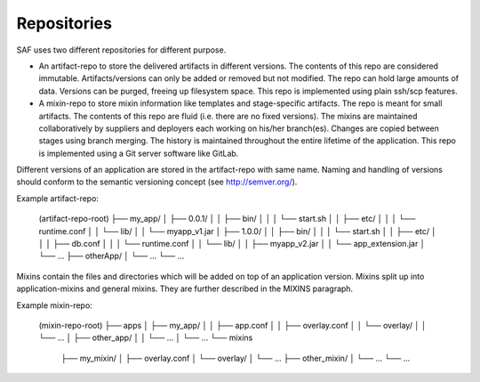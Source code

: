 Repositories
============

SAF uses two different repositories for different purpose.

- An artifact-repo to store the delivered artifacts in different versions. The
  contents of this repo are considered immutable. Artifacts/versions can only
  be added or removed but not modified. The repo can hold large amounts of
  data. Versions can be purged, freeing up filesystem space. This repo is
  implemented using plain ssh/scp features.
- A mixin-repo to store mixin information like templates and stage-specific
  artifacts. The repo is meant for small artifacts. The contents of this repo
  are fluid (i.e. there are no fixed versions). The mixins are maintained
  collaboratively by suppliers and deployers each working on his/her
  branch(es). Changes are copied between stages using branch merging. The
  history is maintained throughout the entire lifetime of the application.
  This repo is implemented using a Git server software like GitLab.

Different versions of an application are stored in the artifact-repo with
same name. Naming and handling of versions should conform to the semantic
versioning concept (see http://semver.org/).

Example artifact-repo:

    (artifact-repo-root)
    ├── my_app/
    │   ├── 0.0.1/
    │   │   ├── bin/
    │   │   │   └── start.sh
    │   │   ├── etc/
    │   │   │   └── runtime.conf
    │   │   └── lib/
    │   │       └── myapp_v1.jar
    │   ├── 1.0.0/
    │   │   ├── bin/
    │   │   │   └── start.sh
    │   │   ├── etc/
    │   │   │   ├── db.conf
    │   │   │   └── runtime.conf
    │   │   └── lib/
    │   │       ├── myapp_v2.jar
    │   │       └── app_extension.jar
    │   └── ...
    ├── otherApp/
    │   └── ...
    └── ...


Mixins contain the files and directories which will be added on top of an
application version. Mixins split up into application-mixins and general
mixins. They are further described in the MIXINS paragraph.

Example mixin-repo:

    (mixin-repo-root)
    ├── apps
    │   ├── my_app/
    │   │   ├── app.conf
    │   │   ├── overlay.conf
    │   │   └── overlay/
    │   │       └── ...
    │   ├── other_app/
    │   │   └── ...
    │   └── ...
    └── mixins
        ├── my_mixin/
        │   ├── overlay.conf
        │   └── overlay/
        │       └── ...
        ├── other_mixin/
        │   └── ...
        └── ...
